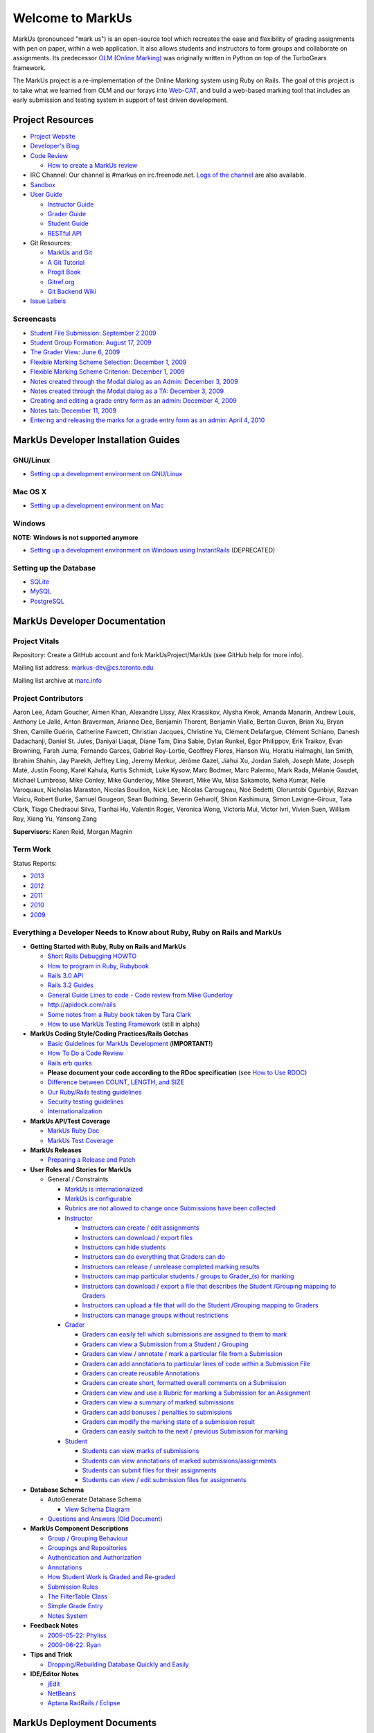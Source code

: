 ================================================================================
Welcome to MarkUs
================================================================================

MarkUs (pronounced "mark us") is an open-source tool which recreates the ease
and flexibility of grading assignments with pen on paper, within a web
application.  It also allows students and instructors to form groups and
collaborate on assignments. Its predecessor `OLM (Online Marking) <http://olmonrails.wordpress.com>`__ was
originally written
in Python on top of the TurboGears framework.

The MarkUs project is a re-implementation of the Online Marking system using
Ruby on Rails. The goal of this project is to take what we learned from OLM
and our forays into `Web-CAT <http://web-cat.cs.vt.edu/>`__, and build a
web-based marking tool that includes an early submission and testing system in
support of test driven development.


Project Resources
================================================================================

* `Project Website <http://www.markusproject.org>`__
* `Developer's Blog <http://blog.markusproject.org>`__
* `Code Review <https://github.com/MarkUsProject/Markus/pulls>`__
  
  * `How to create a MarkUs review <HowToCodeReview>`__

* IRC Channel: Our channel is #markus on irc.freenode.net.
  `Logs of the channel <http://www.markusproject.org/irc/>`__ are also available.
* `Sandbox <http://www.markusproject.org/admin-demo>`__
* `User Guide <UserGuide.rst>`__

  * `Instructor Guide <Doc_Admin.rst>`__
  * `Grader Guide <Doc_Grader.rst>`__
  * `Student Guide <Doc_Student.rst>`__
  * `RESTful API <RESTfulApiDocumentation.rst>`__

* Git Resources:

  * `MarkUs and Git <GitHowTo>`__
  * `A Git Tutorial <http://library.edgecase.com/git_immersion/index.html>`__
  * `Progit Book <http://progit.org/book>`__
  * `Gitref.org <http://gitref.org>`__
  * `Git Backend Wiki <GitBackEnd>`__

* `Issue Labels <LabelsWhatTheyMean.rst>`__

.. TODO Modify User Guide link

Screencasts
--------------------------------------------------------------------------------

* `Student File Submission: September 2 2009 
  <http://www.youtube.com/watch?v=ofpyaty20FQ>`__
* `Student Group Formation: August 17, 2009
  <http://www.youtube.com/watch?v=Ed_z_tHCAg8>`__
* `The Grader View: June 6, 2009
  <http://www.cs.toronto.edu/~reid/screencasts/OLM-2009-06-03.swf>`__
* `Flexible Marking Scheme Selection: December 1, 2009
  <http://www.youtube.com/watch?v=x4mbE3WBgog>`__
* `Flexible Marking Scheme Criterion: December 1, 2009
  <http://www.youtube.com/watch?v=tVkti9y91RA>`__
* `Notes created through the Modal dialog as an Admin: December 3, 2009
  <http://www.youtube.com/watch?v=eoxriy2cYW0>`__
* `Notes created through the Modal dialog as a TA: December 3, 2009
  <http://www.youtube.com/watch?v=J4r18LNDwPs>`__
* `Creating and editing a grade entry form as an admin: December 4, 2009
  <http://www.youtube.com/watch?v=r7UnaNYe2rw>`__
* `Notes tab: December 11, 2009
  <http://www.youtube.com/watch?v=IcuG6AlJfvQ>`__
* `Entering and releasing the marks for a grade entry form as an admin: April
  4, 2010 <http://www.youtube.com/watch?v=-v6eVy94pdI>`__

MarkUs Developer Installation Guides
================================================================================
GNU/Linux
--------------------------------------------------------------------------------
* `Setting up a development environment on GNU/Linux <InstallationGnuLinux.rst>`__

Mac OS X
--------------------------------------------------------------------------------
* `Setting up a development environment on Mac <InstallationMacOsX.rst>`__

Windows
--------------------------------------------------------------------------------
**NOTE: Windows is not supported anymore**

* `Setting up a development environment on Windows using
  InstantRails <InstallationWindows.rst>`__ (DEPRECATED)

Setting up the Database
--------------------------------------------------------------------------------

* `SQLite <SettingUpSQLite.rst>`__
* `MySQL <SettingUpMySQL.rst>`__
* `PostgreSQL <SettingUpPostgreSQL.rst>`__


MarkUs Developer Documentation
================================================================================

Project Vitals
--------------------------------------------------------------------------------

Repository: Create a GitHub account and fork MarkUsProject/MarkUs (see GitHub
help for more info).

Mailing list address: markus-dev@cs.toronto.edu

Mailing list archive at `marc.info <http://marc.info/?l=markus-dev&r=1&w=2>`__

Project Contributors
--------------------------------------------------------------------------------
Aaron Lee, Adam Goucher, Aimen Khan, Alexandre Lissy, Alex Krassikov, Alysha Kwok, Amanda Manarin, Andrew Louis, Anthony Le Jallé, Anton Braverman, Arianne Dee, Benjamin Thorent, Benjamin Vialle, Bertan Guven, Brian Xu, Bryan Shen, Camille Guérin, Catherine Fawcett, Christian Jacques, Christine Yu, Clément Delafargue, Clément Schiano, Danesh Dadachanji, Daniel St. Jules, Daniyal Liaqat, Diane Tam, Dina Sabie, Dylan Runkel, Egor Philippov, Erik Traikov, Evan Browning, Farah Juma, Fernando Garces, Gabriel Roy-Lortie, Geoffrey Flores, Hanson Wu, Horatiu Halmaghi, Ian Smith, Ibrahim Shahin, Jay Parekh, Jeffrey Ling, Jeremy Merkur, Jérôme Gazel, Jiahui Xu, Jordan Saleh, Joseph Mate, Joseph Maté, Justin Foong, Karel Kahula, Kurtis Schmidt, Luke Kysow, Marc Bodmer, Marc Palermo, Mark Rada, Mélanie Gaudet, Michael Lumbroso, Mike Conley, Mike Gunderloy, Mike Stewart, Mike Wu, Misa Sakamoto, Neha Kumar, Nelle Varoquaux, Nicholas Maraston, Nicolas Bouillon, Nick Lee, Nicolas Carougeau, Noé Bedetti, Oloruntobi Ogunbiyi, Razvan Vlaicu, Robert Burke, Samuel Gougeon, Sean Budning, Severin Gehwolf, Shion Kashimura, Simon Lavigne-Giroux, Tara Clark, Tiago Chedraoui Silva, Tianhai Hu, Valentin Roger, Veronica Wong, Victoria Mui, Victor Ivri, Vivien Suen, William Roy, Xiang Yu, Yansong Zang

**Supervisors:** Karen Reid, Morgan Magnin


Term Work
--------------------------------------------------------------------------------

Status Reports:

* `2013 <http://blog.markusproject.org/?m=2013&cat=73>`__

* `2012 <http://blog.markusproject.org/?m=2012&cat=73>`__

* `2011 <http://blog.markusproject.org/?m=2011&cat=73>`__

* `2010 <http://blog.markusproject.org/?m=2010&cat=73>`__

* `2009 <http://blog.markusproject.org/?m=2009&cat=73>`__

Everything a Developer Needs to Know about Ruby, Ruby on Rails and MarkUs
--------------------------------------------------------------------------------

* **Getting Started with Ruby, Ruby on Rails and MarkUs**

  * `Short Rails Debugging HOWTO <RailsDebugging.rst>`__
  * `How to program in Ruby, Rubybook <http://ruby-doc.org/docs/ProgrammingRuby/>`__
  * `Rails 3.0 API <http://railsapi.com/doc/rails-v3.0.8rc1/>`__
  * `Rails 3.2 Guides <http://guides.rubyonrails.org/v3.2.13/>`__
  * `General Guide Lines to code - Code review from Mike Gunderloy 
    <GeneralGuideLines.rst>`__
  * http://apidock.com/rails
  * `Some notes from a Ruby book taken by Tara Clark
    <http://taraclark.wordpress.com/category/ruby-on-rails>`__
  * `How to use MarkUs Testing Framework <TestFramework.rst>`__ (still in alpha)


* **MarkUs Coding Style/Coding Practices/Rails Gotchas**

  * `Basic Guidelines for MarkUs Development <DeveloperGuidelines.rst>`__ (**IMPORTANT!**)
  * `How To Do a Code Review <HowToCodeReview.rst>`__
  * `Rails erb quirks <RailsERbStyle.rst>`__
  * **Please document your code according to the RDoc specification** (see
    `How to Use RDOC <http://rdoc.sourceforge.net/doc/>`__)
  * `Difference between COUNT, LENGTH, and SIZE <http://blog.hasmanythrough.com/2008/2/27/count-length-size>`__
  * `Our Ruby/Rails testing guidelines <TestingGuidelines.rst>`__
  * `Security testing guidelines <SecurityTesting.rst>`__
  * `Internationalization <Internationalization.rst>`__

* **MarkUs API/Test Coverage**

  * `MarkUs Ruby Doc <http://www.markusproject.org/dev/app_doc>`__
  * `MarkUs Test Coverage <http://www.markusproject.org/dev/test_coverage>`__

* **MarkUs Releases**

  * `Preparing a Release and Patch <PreparingReleaseAndPatch.rst>`__

* **User Roles and Stories for MarkUs**

  * General / Constraints

    * `MarkUs is internationalized <GeneralUseCase_Internationalized.rst>`__
    * `MarkUs is configurable <GeneralUseCase_Configurable.rst>`__
    * `Rubrics are not allowed to change once Submissions have been
      collected <GeneralUseCase_NoRubricChangesAfterCollection.rst>`__

    * `Instructor <Role_Instructor.rst>`__

      * `Instructors can create / edit assignments <Instructor_CreateEditAssignments.rst>`__
      * `Instructors can download / export files <Instructor_DownloadExportFiles.rst>`__
      * `Instructors can hide students <Instructor_HideStudents.rst>`__
      * `Instructors can do everything that Graders can do <Instructor_CanDoWhatGradersDo.rst>`__
      * `Instructors can release / unrelease completed marking results 
        <Instructor_ReleaseMarkingResults.rst>`__
      * `Instructors can map particular students / groups to Grader_(s) for marking 
        <Instructor_MapGradersToGroupings.rst>`__
      * `Instructors can download / export a file that describes the Student /Grouping mapping to Graders 
        <Instructor_DownloadMapGradersToGroupings.rst>`__
      * `Instructors can upload a file that will do the Student /Grouping mapping to Graders 
        <Instructor_UploadMapGradersToGroupings.rst>`__
      * `Instructors can manage groups without restrictions 
        <Instructor_ManageGroupsWithoutRestrictions.rst>`__

    * `Grader <Role_Grader.rst>`__

      * `Graders can easily tell which submissions are assigned to them to mark 
        <Grader_EasyToSeeWhatToMark.rst>`__
      * `Graders can view a Submission from a Student  / Grouping 
        <Grader_ViewSubmissions.rst>`__
      * `Graders can view / annotate / mark a particular file from a Submission 
        <Grader_ViewAnnotateMarkParticularFile.rst>`__
      * `Graders can add annotations to particular lines of code within a Submission File 
        <Grader_AnnotateLinesOfCode.rst>`__
      * `Graders can create reusable Annotations <Grader_CreateReusableAnnotations.rst>`__
      * `Graders can create short, formatted overall comments on a Submission 
        <Grader_CreateOverallComment.rst>`__
      * `Graders can view and use a Rubric for marking a Submission for an Assignment 
        <Grader_ViewUseRubric.rst>`__
      * `Graders can view a summary of marked submissions 
        <Grader_ViewSummaryOfMarkedSubmissions.rst>`__
      * `Graders can add bonuses / penalties to submissions 
        <Grader_AddBonusesPenalties.rst>`__
      * `Graders can modify the marking state of a submission result 
        <Grader_CanModifyMarkingStatus.rst>`__
      * `Graders can easily switch to the next / previous Submission for marking 
        <Grader_CanSwitchToNextSubmission.rst>`__

    * `Student <Role_Student.rst>`__

      * `Students can view marks of submissions <Student_ViewMarks.rst>`__
      * `Students can view annotations of marked submissions/assignments <Student_ViewAnnotations.rst>`__
      * `Students can submit files for their assignments <Student_SubmitFiles.rst>`__
      * `Students can view / edit submission files for assignments <Student_ViewEditFiles.rst>`__

* **Database Schema**

  * AutoGenerate Database Schema

    * `View Schema Diagram <images/database_20101001.png>`__

  * `Questions and Answers (Old Document) <SchemaQuestions.rst>`__

* **MarkUs Component Descriptions**

  * `Group / Grouping Behaviour <GroupsGrouping.rst>`__
  * `Groupings and Repositories <GroupsGroupingsRepositories.rst>`__
  * `Authentication and Authorization <Authentication.rst>`__
  * `Annotations <Annotations.rst>`__
  * `How Student Work is Graded and Re-graded  <HowGradingWorks.rst>`__
  * `Submission Rules <SubmissionRules.rst>`__
  * `The FilterTable Class <FilterTable.rst>`__
  * `Simple Grade Entry <SimpleGradeEntry.rst>`__
  * `Notes System <NotesSystem.rst>`__

* **Feedback Notes**

  * `2009-05-22: Phyliss <PhylissFeedback.rst>`__
  * `2009-06-22: Ryan <RyanFeedback.rst>`__

* **Tips and Trick**

  * `Dropping/Rebuilding Database Quickly and Easily <DropAndRebuildDb.rst>`__

* **IDE/Editor Notes**

  * `jEdit <JEdit.rst>`__
  * `NetBeans <NetBeans.rst>`__
  * `Aptana RadRails / Eclipse <AptanaRadRails.rst>`__

MarkUs Deployment Documents
================================================================================

Installation Instructions for MarkUs using RAILS_ENV=production
--------------------------------------------------------------------------------

* `Setup Instructions for MarkUs Stable (MarkUs 0.10.0) <InstallProdStable.rst>`__
* `Hosting several MarkUs applications on one machine (for Production) <MultipleHosting.rst>`__
* `How to use LDAP with MarkUs <LDAP.rst>`__
* `How to use Phusion Passenger instead of Mongrel <ApachePassenger.rst>`__

* `Old Setup Instructions for MarkUs Stable (MarkUs 0.5, 0.6, 0.7 and 0.8 branches) <InstallProdOld.rst>`__

For a complete list of local wiki pages, see `TitleIndex <http://github.com/MarkUsProject/Markus/wiki/_pages>`__.